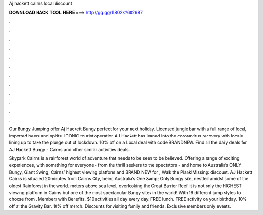 Aj hackett cairns local discount



𝐃𝐎𝐖𝐍𝐋𝐎𝐀𝐃 𝐇𝐀𝐂𝐊 𝐓𝐎𝐎𝐋 𝐇𝐄𝐑𝐄 ===> http://gg.gg/11802k?682987



.



.



.



.



.



.



.



.



.



.



.



.

Our Bungy Jumping offer Aj Hackett Bungy perfect for your next holiday. Licensed jungle bar with a full range of local, imported beers and spirits. ICONIC tourist operation AJ Hackett has leaned into the coronavirus recovery with locals lining up to take the plunge out of lockdown. 10% off on a Local deal with code BRANDNEW. Find all the daily deals for AJ Hackett Bungy - Cairns and other similar activities deals.

Skypark Cairns is a rainforest world of adventure that needs to be seen to be believed. Offering a range of exciting experiences, with something for everyone - from the thrill seekers to the spectators - and home to Australia’s ONLY Bungy, Giant Swing, Cairns’ highest viewing platform and BRAND NEW for , Walk the Plank!Missing: discount. AJ Hackett Cairns is situated 20minutes from Cairns City, being Australia’s One &amp; Only Bungy site, nestled amidst some of the oldest Rainforest in the world. meters above sea level, overlooking the Great Barrier Reef, it is not only the HIGHEST viewing platform in Cairns but one of the most spectacular Bungy sites in the world! With 16 different jump styles to choose from . Members with Benefits. $10 activities all day every day. FREE lunch. FREE activity on your birthday. 10% off at the Gravity Bar. 10% off merch. Discounts for visiting family and friends. Exclusive members only events.
